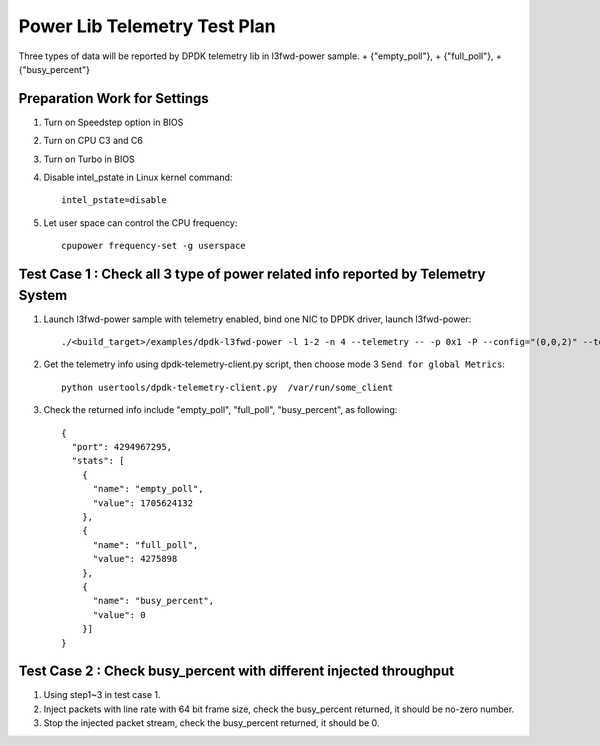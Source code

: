 .. Copyright (c) <2010-2020>, Intel Corporation
   All rights reserved.

   Redistribution and use in source and binary forms, with or without
   modification, are permitted provided that the following conditions
   are met:

   - Redistributions of source code must retain the above copyright
     notice, this list of conditions and the following disclaimer.

   - Redistributions in binary form must reproduce the above copyright
     notice, this list of conditions and the following disclaimer in
     the documentation and/or other materials provided with the
     distribution.

   - Neither the name of Intel Corporation nor the names of its
     contributors may be used to endorse or promote products derived
     from this software without specific prior written permission.

   THIS SOFTWARE IS PROVIDED BY THE COPYRIGHT HOLDERS AND CONTRIBUTORS
   "AS IS" AND ANY EXPRESS OR IMPLIED WARRANTIES, INCLUDING, BUT NOT
   LIMITED TO, THE IMPLIED WARRANTIES OF MERCHANTABILITY AND FITNESS
   FOR A PARTICULAR PURPOSE ARE DISCLAIMED. IN NO EVENT SHALL THE
   COPYRIGHT OWNER OR CONTRIBUTORS BE LIABLE FOR ANY DIRECT, INDIRECT,
   INCIDENTAL, SPECIAL, EXEMPLARY, OR CONSEQUENTIAL DAMAGES
   (INCLUDING, BUT NOT LIMITED TO, PROCUREMENT OF SUBSTITUTE GOODS OR
   SERVICES; LOSS OF USE, DATA, OR PROFITS; OR BUSINESS INTERRUPTION)
   HOWEVER CAUSED AND ON ANY THEORY OF LIABILITY, WHETHER IN CONTRACT,
   STRICT LIABILITY, OR TORT (INCLUDING NEGLIGENCE OR OTHERWISE)
   ARISING IN ANY WAY OUT OF THE USE OF THIS SOFTWARE, EVEN IF ADVISED
   OF THE POSSIBILITY OF SUCH DAMAGE.

=============================
Power Lib Telemetry Test Plan
=============================

Three types of data will be reported by DPDK telemetry lib in l3fwd-power sample.
+   {"empty_poll"},
+   {"full_poll"},
+   {"busy_percent"}


Preparation Work for Settings
=============================
1. Turn on Speedstep option in BIOS
2. Turn on CPU C3 and C6
3. Turn on Turbo in BIOS
4. Disable intel_pstate in Linux kernel command::

    intel_pstate=disable

5. Let user space can control the CPU frequency::

    cpupower frequency-set -g userspace


Test Case 1 : Check all 3 type of power related info reported by Telemetry System
=================================================================================
1. Launch l3fwd-power sample with telemetry enabled, bind one NIC to DPDK driver, launch l3fwd-power::

    ./<build_target>/examples/dpdk-l3fwd-power -l 1-2 -n 4 --telemetry -- -p 0x1 -P --config="(0,0,2)" --telemetry

2. Get the telemetry info using dpdk-telemetry-client.py script, then choose mode 3 ``Send for global Metrics``::

    python usertools/dpdk-telemetry-client.py  /var/run/some_client

3. Check the returned info include "empty_poll", "full_poll", "busy_percent", as following::

    {
      "port": 4294967295,
      "stats": [
        {
          "name": "empty_poll",
          "value": 1705624132
        },
        {
          "name": "full_poll",
          "value": 4275898
        },
        {
          "name": "busy_percent",
          "value": 0
        }]
    }

Test Case 2 : Check busy_percent with different injected throughput
===================================================================
1. Using step1~3 in test case 1.

2. Inject packets with line rate with 64 bit frame size, check the busy_percent returned, it should be no-zero number.

3. Stop the injected packet stream, check the busy_percent returned, it should be 0.
